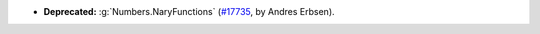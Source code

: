 - **Deprecated:** :g:`Numbers.NaryFunctions`
  (`#17735 <https://github.com/coq/coq/pull/17735>`_,
  by Andres Erbsen).
